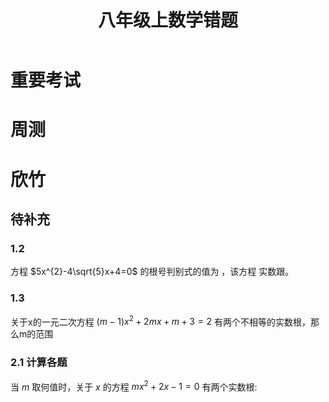 #+TITLE: 八年级上数学错题
:PROPERTIES:
#+STARTUP: overview
#+STARTUP: noptag
#+STARTUP: hideblocks
#+TAGS: no_answer(a) \n no_pic(p)
#+LATEX_CLASS: exam
#+LATEX_HEADER: \usepackage{xeCJK}
#+LATEX_HEADER: \usepackage{amsmath}
#+LATEX_HEADER: \usepackage{amssymb}
#+LATEX_HEADER: \usepackage{polynom}
#+LATEX_HEADER: \usepackage{ulem}
#+LATEX_HEADER: \usepackage{tikz}
#+LATEX_HEADER: \usepackage{tkz-euclide}
#+LATEX_HEADER: \newcommand\epart{\part}
#+LATEX_HEADER: \newcommand\degree{^\circ}
#+LATEX_HEADER: \renewcommand{\solutiontitle}{\noindent\textbf{解：}\par\noindent}
#+LATEX_HEADER: \everymath{\displaystyle}
#+LATEX_CLASS_OPTIONS: [answers]
:END:

* 重要考试
* 周测
* 欣竹
** 待补充
#+LATEX: \begin{questions}
*** 1.2 
方程 $5x^{2}-4\sqrt{5}x+4=0$ 的根号判别式的值为 \fillin[0] ，该方程 \fillin[有] 实数跟。
*** 1.3
关于x的一元二次方程 $(m-1)x^{2}+2mx+m+3=2$ 有两个不相等的实数根，那么m的范围 \fillin[ $m < 3/2 \mbox{且} m \ne 1$ ]

*** 2.1 计算各题
当 $m$ 取何值时，关于 $x$ 的方程 $mx^{2} + 2x -1 = 0$ 有两个实数根:

\begin{solution}
  \[
    \begin{aligned}
    & \begin{cases}
      m \neq 0 \\
      \Delta > 0 \\
    \end{cases} \\
    & \begin{aligned}
      & \begin{aligned}
        \Delta &= 6^{2} - 4ac \\
               &= 4 + 4m \\
        \end{aligned} \\
        & 4+4m \geq 0 \\
        & m \geq -1 \\
      \end{aligned} \\
    \end{aligned}
  \]
\end{solution}

#+LATEX: \end{questions}

